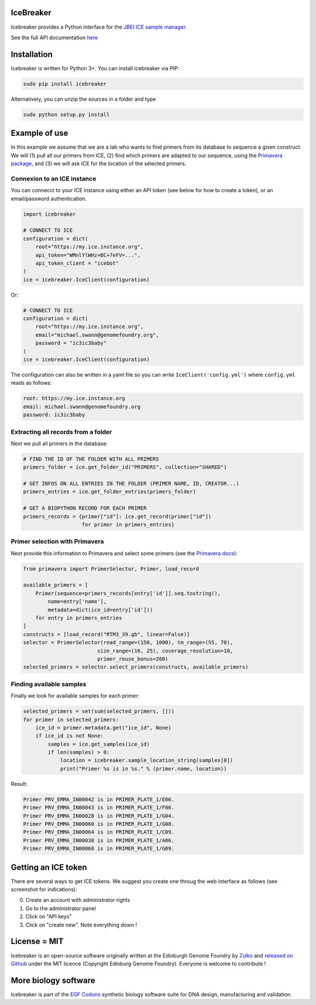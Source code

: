 IceBreaker
----------

..
    .. image:: https://travis-ci.org/Edinburgh-Genome-Foundry/icebreaker.svg?branch=master
        :target: https://travis-ci.org/Edinburgh-Genome-Foundry/icebreaker

    .. image:: https://coveralls.io/repos/github/Edinburgh-Genome-Foundry/icebreaker/badge.svg?branch=master
        :target: https://coveralls.io/github/Edinburgh-Genome-Foundry/icebreaker?branch=master


Icebreaker provides a Python interface for the `JBEI ICE sample manager <https://github.com/JBEI/ice>`_.

See the full API documentation `here <https://edinburgh-genome-foundry.github.io/icebreaker/>`_

Installation
-------------

Icebreaker is written for Python 3+. You can install icebreaker via PIP:

.. code::

    sudo pip install icebreaker

Alternatively, you can unzip the sources in a folder and type

.. code::

    sudo python setup.py install

Example of use
---------------

In this example we assume that we are a lab who wants to find primers from its
database to sequence a given construct. We will (1) pull all our primers from
ICE, (2) find which primers are adapted to our sequence, using the
`Primavera package <https://edinburgh-genome-foundry.github.io/Primavera/>`_, and
(3) we will ask ICE for the location of the selected primers.

Connexion to an ICE instance
~~~~~~~~~~~~~~~~~~~~~~~~~~~~

You can connecct to your ICE instance using either an API token (see below
for how to create a token), or an email/password authentication.

.. code:: python

    import icebreaker

    # CONNECT TO ICE
    configuration = dict(
        root="https://my.ice.instance.org",
        api_token="WMnlYlWHz+BC+7eFV=...",
        api_token_client = "icebot"
    )
    ice = icebreaker.IceClient(configuration)

Or:

.. code:: python

    # CONNECT TO ICE
    configuration = dict(
        root="https://my.ice.instance.org",
        email="michael.swann@genomefoundry.org",
        password = "ic3ic3baby"
    )
    ice = icebreaker.IceClient(configuration)

The configuration can also be written in a yaml file so you can write
``IceClient('config.yml')`` where ``config.yml`` reads as follows:

.. code:: yaml

    root: https://my.ice.instance.org
    email: michael.swann@genomefoundry.org
    password: ic3ic3baby

Extracting all records from a folder
~~~~~~~~~~~~~~~~~~~~~~~~~~~~~~~~~~~~

Next we pull all primers in the database:

.. code:: python

    # FIND THE ID OF THE FOLDER WITH ALL PRIMERS
    primers_folder = ice.get_folder_id("PRIMERS", collection="SHARED")

    # GET INFOS ON ALL ENTRIES IN THE FOLDER (PRIMER NAME, ID, CREATOR...)
    primers_entries = ice.get_folder_entries(primers_folder)

    # GET A BIOPYTHON RECORD FOR EACH PRIMER
    primers_records = {primer["id"]: ice.get_record(primer["id"])
                       for primer in primers_entries}


Primer selection with Primavera
~~~~~~~~~~~~~~~~~~~~~~~~~~~~~~~~

Next provide this information to Primavera and select some primers (see the
`Primavera docs <https://edinburgh-genome-foundry.github.io/Primavera/>`_):

.. code:: python

    from primavera import PrimerSelector, Primer, load_record

    available_primers = [
        Primer(sequence=primers_records[entry['id']].seq.tostring(),
            name=entry['name'],
            metadata=dict(ice_id=entry['id']))
        for entry in primers_entries
    ]
    constructs = [load_record("RTM3_39.gb", linear=False)]
    selector = PrimerSelector(read_range=(150, 1000), tm_range=(55, 70),
                            size_range=(16, 25), coverage_resolution=10,
                            primer_reuse_bonus=200)
    selected_primers = selector.select_primers(constructs, available_primers)


Finding available samples
~~~~~~~~~~~~~~~~~~~~~~~~~~

Finally we look for available samples for each primer:

.. code:: python

    selected_primers = set(sum(selected_primers, []))
    for primer in selected_primers:
        ice_id = primer.metadata.get("ice_id", None)
        if ice_id is not None:
            samples = ice.get_samples(ice_id)
            if len(samples) > 0:
                location = icebreaker.sample_location_string(samples[0])
                print("Primer %s is in %s." % (primer.name, location))

Result:

.. code:: bash

    Primer PRV_EMMA_IN00042 is in PRIMER_PLATE_1/E06.
    Primer PRV_EMMA_IN00043 is in PRIMER_PLATE_1/F06.
    Primer PRV_EMMA_IN00028 is in PRIMER_PLATE_1/G04.
    Primer PRV_EMMA_IN00060 is in PRIMER_PLATE_1/G08.
    Primer PRV_EMMA_IN00064 is in PRIMER_PLATE_1/C09.
    Primer PRV_EMMA_IN00038 is in PRIMER_PLATE_1/A06.
    Primer PRV_EMMA_IN00068 is in PRIMER_PLATE_1/G09.

Getting an ICE token
--------------------

There are several ways to get ICE tokens. We suggest you create one throug
the web interface as follows (see screenshot for indications):

0. Create an account with administrator rights
1. Go to the administrator panel
2. Click on "API keys"
3. Click on "create new". Note everything down !

.. image:: https://github.com/Edinburgh-Genome-Foundry/icebreaker/raw/master/docs/_static/api_key_screenshot.png
   :alt: screenshot
   :align: center

License = MIT
--------------

Icebreaker is an open-source software originally written at the Edinburgh
Genome Foundry by `Zulko <https://github.com/Zulko>`_ and `released on
Github <https://github.com/Edinburgh-Genome-Foundry/icebreaker>`_ under
the MIT licence (Copyright Edinburg Genome Foundry). Everyone is welcome to
contribute !


More biology software
-----------------------

.. image:: https://raw.githubusercontent.com/Edinburgh-Genome-Foundry/Edinburgh-Genome-Foundry.github.io/master/static/imgs/logos/egf-codon-horizontal.png
 :target: https://edinburgh-genome-foundry.github.io/

Icebreaker is part of the `EGF Codons <https://edinburgh-genome-foundry.github.io/>`_ synthetic biology software suite for DNA design, manufacturing and validation.
